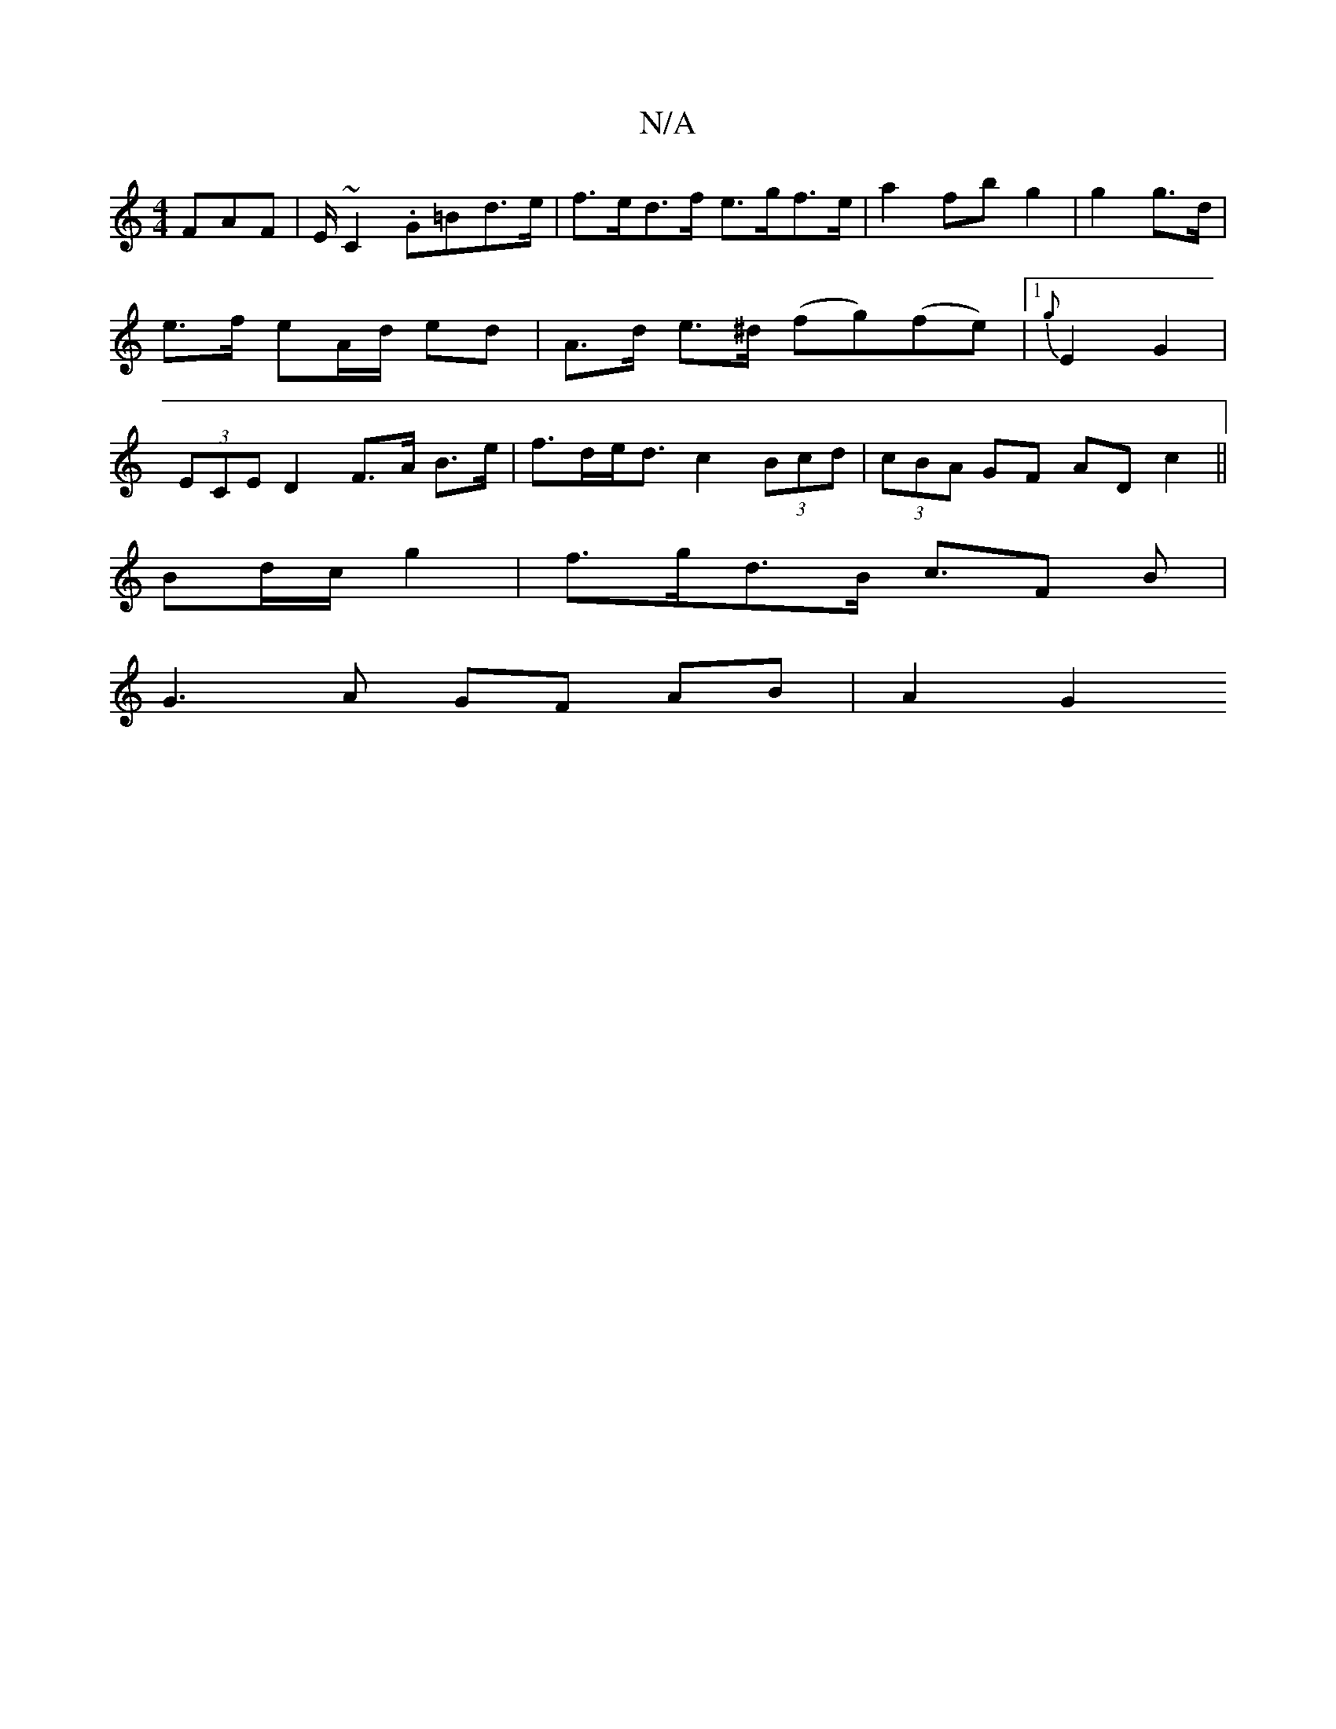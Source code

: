 X:1
T:N/A
M:4/4
R:N/A
K:Cmajor
 FAF|E/~C2 .G=Bd>e| f>ed>f e>gf>e | a2 fb g2|g2 g>d | e>f eA/d/ ed | A>d e>^d (fg)(fe)|1 {g}E2 G2 | (3ECE D2 F>A B>e | f>de<d c2 (3Bcd | (3cBA GF AD c2 ||
Bd/c/ g2 | f>gd>B c>F2 B |
G3 A GF AB| A2 G2 